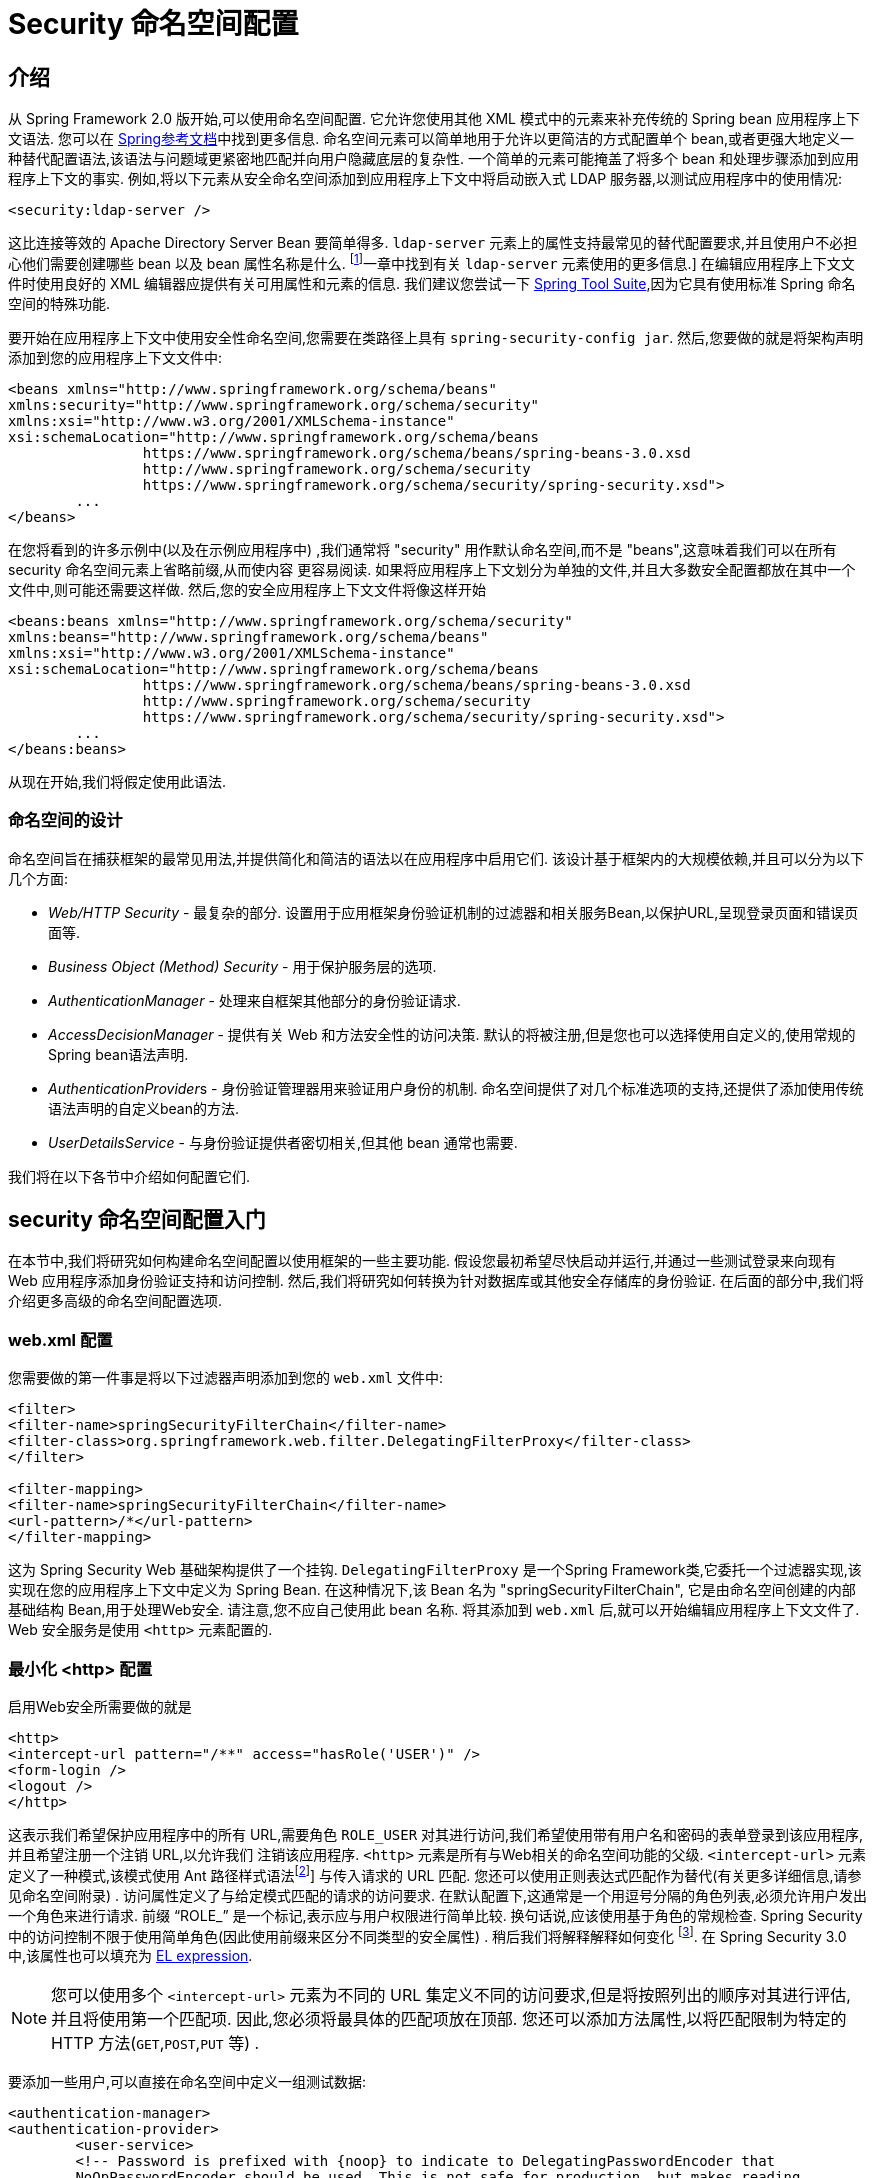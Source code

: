
[[ns-config]]
= Security 命名空间配置


== 介绍
从 Spring Framework 2.0 版开始,可以使用命名空间配置.  它允许您使用其他 XML 模式中的元素来补充传统的 Spring bean 应用程序上下文语法.  您可以在 https://docs.spring.io/spring/docs/current/spring-framework-reference/htmlsingle/[Spring参考文档]中找到更多信息.  命名空间元素可以简单地用于允许以更简洁的方式配置单个 bean,或者更强大地定义一种替代配置语法,该语法与问题域更紧密地匹配并向用户隐藏底层的复杂性.
一个简单的元素可能掩盖了将多个 bean 和处理步骤添加到应用程序上下文的事实.  例如,将以下元素从安全命名空间添加到应用程序上下文中将启动嵌入式 LDAP 服务器,以测试应用程序中的使用情况:

[source,xml]
----
<security:ldap-server />
----

这比连接等效的 Apache Directory Server Bean 要简单得多.  `ldap-server` 元素上的属性支持最常见的替代配置要求,并且使用户不必担心他们需要创建哪些 bean 以及 bean 属性名称是什么. footnote:[您可以在 pass:specialcharacters,macros [<<servlet-authentication-ldap>>]一章中找到有关 `ldap-server` 元素使用的更多信息.]
在编辑应用程序上下文文件时使用良好的 XML 编辑器应提供有关可用属性和元素的信息.  我们建议您尝试一下 https://spring.io/tools/sts[Spring Tool Suite],因为它具有使用标准 Spring 命名空间的特殊功能.

要开始在应用程序上下文中使用安全性命名空间,您需要在类路径上具有 `spring-security-config jar`.  然后,您要做的就是将架构声明添加到您的应用程序上下文文件中:

[source,xml]
----
<beans xmlns="http://www.springframework.org/schema/beans"
xmlns:security="http://www.springframework.org/schema/security"
xmlns:xsi="http://www.w3.org/2001/XMLSchema-instance"
xsi:schemaLocation="http://www.springframework.org/schema/beans
		https://www.springframework.org/schema/beans/spring-beans-3.0.xsd
		http://www.springframework.org/schema/security
		https://www.springframework.org/schema/security/spring-security.xsd">
	...
</beans>
----

在您将看到的许多示例中(以及在示例应用程序中) ,我们通常将 "security" 用作默认命名空间,而不是 "beans",这意味着我们可以在所有 security 命名空间元素上省略前缀,从而使内容 更容易阅读.
如果将应用程序上下文划分为单独的文件,并且大多数安全配置都放在其中一个文件中,则可能还需要这样做.  然后,您的安全应用程序上下文文件将像这样开始

[source,xml]
----
<beans:beans xmlns="http://www.springframework.org/schema/security"
xmlns:beans="http://www.springframework.org/schema/beans"
xmlns:xsi="http://www.w3.org/2001/XMLSchema-instance"
xsi:schemaLocation="http://www.springframework.org/schema/beans
		https://www.springframework.org/schema/beans/spring-beans-3.0.xsd
		http://www.springframework.org/schema/security
		https://www.springframework.org/schema/security/spring-security.xsd">
	...
</beans:beans>
----

从现在开始,我们将假定使用此语法.


=== 命名空间的设计
命名空间旨在捕获框架的最常见用法,并提供简化和简洁的语法以在应用程序中启用它们.  该设计基于框架内的大规模依赖,并且可以分为以下几个方面:

* __Web/HTTP Security__ - 最复杂的部分.  设置用于应用框架身份验证机制的过滤器和相关服务Bean,以保护URL,呈现登录页面和错误页面等.

* __Business Object (Method) Security__ - 用于保护服务层的选项.

* __AuthenticationManager__ - 处理来自框架其他部分的身份验证请求.

* __AccessDecisionManager__ - 提供有关 Web 和方法安全性的访问决策.  默认的将被注册,但是您也可以选择使用自定义的,使用常规的Spring bean语法声明.

* __AuthenticationProvider__s - 身份验证管理器用来验证用户身份的机制.  命名空间提供了对几个标准选项的支持,还提供了添加使用传统语法声明的自定义bean的方法.

* __UserDetailsService__ - 与身份验证提供者密切相关,但其他 bean 通常也需要.

我们将在以下各节中介绍如何配置它们.

[[ns-getting-started]]
== security 命名空间配置入门
在本节中,我们将研究如何构建命名空间配置以使用框架的一些主要功能.  假设您最初希望尽快启动并运行,并通过一些测试登录来向现有 Web 应用程序添加身份验证支持和访问控制.  然后,我们将研究如何转换为针对数据库或其他安全存储库的身份验证.  在后面的部分中,我们将介绍更多高级的命名空间配置选项.

[[ns-web-xml]]
=== web.xml 配置
您需要做的第一件事是将以下过滤器声明添加到您的 `web.xml` 文件中:

[source,xml]
----
<filter>
<filter-name>springSecurityFilterChain</filter-name>
<filter-class>org.springframework.web.filter.DelegatingFilterProxy</filter-class>
</filter>

<filter-mapping>
<filter-name>springSecurityFilterChain</filter-name>
<url-pattern>/*</url-pattern>
</filter-mapping>
----

这为 Spring Security Web 基础架构提供了一个挂钩.  `DelegatingFilterProxy` 是一个Spring Framework类,它委托一个过滤器实现,该实现在您的应用程序上下文中定义为 Spring Bean.  在这种情况下,该 Bean 名为 "springSecurityFilterChain",
它是由命名空间创建的内部基础结构 Bean,用于处理Web安全.  请注意,您不应自己使用此 bean 名称.  将其添加到 `web.xml` 后,就可以开始编辑应用程序上下文文件了.  Web 安全服务是使用 `<http>` 元素配置的.

[[ns-minimal]]
=== 最小化 <http> 配置
启用Web安全所需要做的就是

[source,xml]
----
<http>
<intercept-url pattern="/**" access="hasRole('USER')" />
<form-login />
<logout />
</http>
----

这表示我们希望保护应用程序中的所有 URL,需要角色 `ROLE_USER` 对其进行访问,我们希望使用带有用户名和密码的表单登录到该应用程序,并且希望注册一个注销 URL,以允许我们 注销该应用程序.  `<http>` 元素是所有与Web相关的命名空间功能的父级. `<intercept-url>` 元素定义了一种模式,该模式使用 Ant 路径样式语法footnote:[请参阅有关通行证的部分: 特殊字符,宏[<<servlet-httpfirewall,`HttpFirewall`>>]]
与传入请求的 URL 匹配.  您还可以使用正则表达式匹配作为替代(有关更多详细信息,请参见命名空间附录) .  访问属性定义了与给定模式匹配的请求的访问要求.  在默认配置下,这通常是一个用逗号分隔的角色列表,必须允许用户发出一个角色来进行请求.
前缀 "`ROLE_`" 是一个标记,表示应与用户权限进行简单比较.  换句话说,应该使用基于角色的常规检查.  Spring Security 中的访问控制不限于使用简单角色(因此使用前缀来区分不同类型的安全属性) .
稍后我们将解释解释如何变化 footnote:[access 属性中逗号分隔值的解释取决于所使用的 `<<ns-access-manager,AccessDecisionManager>>` 的实现. ].  在 Spring Security 3.0 中,该属性也可以填充为 <<el-access,EL expression>>.

[NOTE]
====
您可以使用多个 `<intercept-url>` 元素为不同的 URL 集定义不同的访问要求,但是将按照列出的顺序对其进行评估,并且将使用第一个匹配项.  因此,您必须将最具体的匹配项放在顶部.  您还可以添加方法属性,以将匹配限制为特定的 HTTP 方法(`GET`,`POST`,`PUT` 等) .
====

要添加一些用户,可以直接在命名空间中定义一组测试数据:

[source,xml,attrs="-attributes"]
----
<authentication-manager>
<authentication-provider>
	<user-service>
	<!-- Password is prefixed with {noop} to indicate to DelegatingPasswordEncoder that
	NoOpPasswordEncoder should be used. This is not safe for production, but makes reading
	in samples easier. Normally passwords should be hashed using BCrypt -->
	<user name="jimi" password="{noop}jimispassword" authorities="ROLE_USER, ROLE_ADMIN" />
	<user name="bob" password="{noop}bobspassword" authorities="ROLE_USER" />
	</user-service>
</authentication-provider>
</authentication-manager>
----

这是存储相同密码的安全方法的示例. 密码以 `{bcrypt}` 为前缀来指示 `DelegatingPasswordEncoder`(该密码支持任何已配置的 `PasswordEncoder` 进行匹配) 使用 BCrypt 对密码进行哈希处理:

[source,xml,attrs="-attributes"]
----
<authentication-manager>
<authentication-provider>
	<user-service>
	<user name="jimi" password="{bcrypt}$2a$10$ddEWZUl8aU0GdZPPpy7wbu82dvEw/pBpbRvDQRqA41y6mK1CoH00m"
			authorities="ROLE_USER, ROLE_ADMIN" />
	<user name="bob" password="{bcrypt}$2a$10$/elFpMBnAYYig6KRR5bvOOYeZr1ie1hSogJryg9qDlhza4oCw1Qka"
			authorities="ROLE_USER" />
	<user name="jimi" password="{noop}jimispassword" authorities="ROLE_USER, ROLE_ADMIN" />
	<user name="bob" password="{noop}bobspassword" authorities="ROLE_USER" />
	</user-service>
</authentication-provider>
</authentication-manager>
----



[subs="quotes"]
****
如果您熟悉框架的命名空间前版本,则可能已经大概猜到了这里发生了什么.  `<http>` 元素负责创建 `FilterChainProxy` 及其使用的过滤器.  由于预定义了过滤器位置,不再像过滤器排序不正确这样的常见问题.

`<authentication-provider>` 元素创建一个 `DaoAuthenticationProvider` bean,而 `<user-service>` 元素创建一个 `InMemoryDaoImpl`.  所有身份验证提供者元素都必须是 `<authentication-manager>` 元素的子元素,该元素创建 `ProviderManager` 并向其注册身份验证提供者.
您可以找到有关在<<appendix-namespace,命名空间附录>>中创建的 bean 的更多详细信息.  如果您想开始了解框架中的重要类是什么以及如何使用它们,特别是如果您以后要自定义,则值得进行交叉检查.
****

上面的配置定义了两个用户,他们的密码和他们在应用程序中的角色(将用于访问控制) .  也可以使用 `user-service` 上的 `properties` 属性从标准属性文件中加载用户信息.  有关文件格式的更多详细信息,请参见<<servlet-authentication-inmemory,内存中身份验证>>部分.  使用 `<authentication-provider>` 元素意味着身份验证管理器将使用用户信息来处理身份验证请求.  您可以具有多个 `<authentication-provider>` 元素来定义不同的身份验证源,并且将依次查询每个身份验证源.

此时,您应该可以启动应用程序,并且需要登录才能继续.  试试看,或尝试使用该项目随附的 "教程" 示例应用程序.

[[ns-form-target]]
==== 设置默认的登录后目标
如果尝试访问受保护的资源未提示登录表单,则将使用 `default-target-url` 选项.  这是用户成功登录后将转到的URL,默认为 "/".  您还可以通过将 `always-use-default-target` 属性设置为 "true",进行配置,以使用户始终在该页面上结束(无论登录是 "按需" 还是明确选择登录) .   如果您的应用程序始终要求用户从 "主页" 页面开始,这将很有用,例如:

[source,xml]
----
<http pattern="/login.htm*" security="none"/>
<http use-expressions="false">
<intercept-url pattern='/**' access='ROLE_USER' />
<form-login login-page='/login.htm' default-target-url='/home.htm'
		always-use-default-target='true' />
</http>
----

为了更好地控制目标,可以使用 `authentication-success-handler-ref` 属性作为 `default-target-url` 的替代方法.  引用的bean应该是 `AuthenticationSuccessHandler` 的实例.

[[ns-web-advanced]]
== 高级 Web 功能

[[ns-custom-filters]]
=== 添加自己的过滤器

如果您以前使用过 Spring Security,那么您会知道该框架会维护一系列过滤器,以便应用其服务.  您可能想在特定位置将自己的过滤器添加到堆栈中,或者使用 Spring Security 过滤器,该过滤器目前没有命名空间配置选项(例如 CAS) .
或者,您可能想使用标准命名空间过滤器的定制版本,例如由 `<form-login>` 元素创建的 `UsernamePasswordAuthenticationFilter`,它利用了一些显式使用 Bean 可用的额外配置选项.  由于过滤器链未直接暴露,您如何使用命名空间配置来做到这一点?

使用命名空间时,始终严格执行过滤器的顺序.  创建应用程序上下文时,过滤器 bean 按照命名空间处理代码进行排序,标准的 Spring Security 过滤器每个在命名空间中都有一个别名和一个众所周知的位置.

[NOTE]
====
在以前的版本中,排序是在应用程序上下文的后处理期间,在创建过滤器实例之后进行的.  在版本 3.0+ 中,现在在实例化类之前在 bean 元数据级别完成排序.  这对如何将自己的过滤器添加到堆栈有影响,因为在解析 `<http>` 元素期间必须知道整个过滤器列表,因此在 3.0 中语法略有变化.
====

<<filter-stack,表 17.1 "标准过滤器别名和排序">>中显示了创建过滤器的过滤器,别名和命名空间元素/属性. 过滤器按它们在过滤器链中出现的顺序列出.

[[filter-stack]]
.标准过滤器别名和排序
|===
| 别名 | Filter 类 | 命名空间元素或属性

|  CHANNEL_FILTER
| `ChannelProcessingFilter`
| `http/intercept-url@requires-channel`

|  SECURITY_CONTEXT_FILTER
| `SecurityContextPersistenceFilter`
| `http`

|  CONCURRENT_SESSION_FILTER
| `ConcurrentSessionFilter`
| `session-management/concurrency-control`

| HEADERS_FILTER
| `HeaderWriterFilter`
| `http/headers`

| CSRF_FILTER
| `CsrfFilter`
| `http/csrf`

|  LOGOUT_FILTER
| `LogoutFilter`
| `http/logout`

|  X509_FILTER
| `X509AuthenticationFilter`
| `http/x509`

|  PRE_AUTH_FILTER
| `AbstractPreAuthenticatedProcessingFilter` Subclasses
| N/A

|  CAS_FILTER
| `CasAuthenticationFilter`
| N/A

|  FORM_LOGIN_FILTER
| `UsernamePasswordAuthenticationFilter`
| `http/form-login`

|  BASIC_AUTH_FILTER
| `BasicAuthenticationFilter`
| `http/http-basic`

|  SERVLET_API_SUPPORT_FILTER
| `SecurityContextHolderAwareRequestFilter`
| `http/@servlet-api-provision`

| JAAS_API_SUPPORT_FILTER
| `JaasApiIntegrationFilter`
| `http/@jaas-api-provision`

|  REMEMBER_ME_FILTER
| `RememberMeAuthenticationFilter`
| `http/remember-me`

|  ANONYMOUS_FILTER
| `AnonymousAuthenticationFilter`
| `http/anonymous`

|  SESSION_MANAGEMENT_FILTER
| `SessionManagementFilter`
| `session-management`

| EXCEPTION_TRANSLATION_FILTER
| `ExceptionTranslationFilter`
| `http`

|  FILTER_SECURITY_INTERCEPTOR
| `FilterSecurityInterceptor`
| `http`

|  SWITCH_USER_FILTER
| `SwitchUserFilter`
| N/A
|===

您可以使用 `custom-filter` 元素和以下名称之一指定自己的过滤器到堆栈中,以指定过滤器应出现的位置:

[source,xml]
----
<http>
<custom-filter position="FORM_LOGIN_FILTER" ref="myFilter" />
</http>

<beans:bean id="myFilter" class="com.mycompany.MySpecialAuthenticationFilter"/>
----

如果要在堆栈中的另一个过滤器之前或之后插入过滤器,也可以使用 `after` 或 `before` 属性.  名称 "FIRST" 和 "LAST" 可以与 `position` 属性一起使用,以指示您希望过滤器分别出现在整个堆栈之前或之后.

.避免过滤器位置冲突
[TIP]
====
如果您要插入一个自定义过滤器,该过滤器的位置可能与命名空间创建的标准过滤器中的位置相同,那么一定不要误添加命名空间版本,这一点很重要.  删除所有创建要替换其功能的过滤器的元素.

请注意,您不能替换使用 <http> 元素本身创建的过滤器- `SecurityContextPersistenceFilter`,`ExceptionTranslationFilter` 或 `FilterSecurityInterceptor`.  默认情况下会添加其他一些过滤器,但是您可以禁用它们.  默认情况下会添加 `AnonymousAuthenticationFilter`,除非您禁用了<<ns-session-fixation,会话固定保护>>,否则 `SessionManagementFilter` 也将添加到过滤器链中.
====

如果您要替换需要身份验证入口点的命名空间过滤器(即,未经身份验证的用户试图访问受保护的资源而触发身份验证过程) ,则也需要添加自定义入口点 Bean.


[[ns-method-security]]
== 安全方法
从 2.0 版开始,Spring Security 大大改进了对为服务层方法增加安全性的支持.  它提供对 JSR-250 注解安全性以及框架原始 `@Secured` 注解的支持.  从 3.0 开始,您还可以使用新的<<el-access,基于表达式的注解>>.
您可以使用 `intercept-methods` 元素来修饰bean声明,从而将安全性应用于单个bean,或者可以使用 AspectJ 样式切入点在整个服务层中保护多个 bean.

[[ns-access-manager]]
== 默认 AccessDecisionManager
本部分假定您具有 Spring Security 中用于访问控制的基础架构的一些知识.  如果您不这样做,则可以跳过它,稍后再返回,因为此部分仅与需要进行一些自定义才能使用更多功能(而不是基于角色的简单安全性) 的人员有关.

当您使用命名空间配置时,`AccessDecisionManager` 的默认实例将自动为您注册,并将根据您在拦截 URL 和保护切入点声明中指定的访问属性,为方法调用和 Web URL 访问制定访问决策.  (如果使用的是注解安全方法,则在注解中) .

默认策略是将 `AffirmativeBased` `AccessDecisionManager` 与 `RoleVoter` 和 `AuthenticatedVoter` 一起使用.  您可以在<<authz-arch,授权>>一章中找到更多有关这些的信息.

[[ns-custom-access-mgr]]
=== 自定义 AccessDecisionManager
如果您需要使用更复杂的访问控制策略,则可以轻松设置方法和 Web 安全性的替代方案.

为了实现方法安全,可以通过在应用程序上下文中将 `global-method-security` 上的 `access-decision-manager-ref` 属性设置为适当的 `AccessDecisionManager` bean 的 ID 来实现此目的:

[source,xml]
----
<global-method-security access-decision-manager-ref="myAccessDecisionManagerBean">
...
</global-method-security>
----

Web安全性的语法相同,但是在 `http` 元素上:

[source,xml]
----
<http access-decision-manager-ref="myAccessDecisionManagerBean">
...
</http>
----
